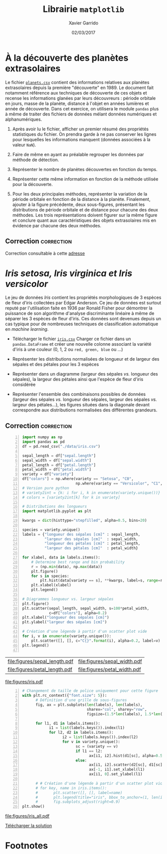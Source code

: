 #+TITLE:  Librairie =matplotlib=
#+AUTHOR: Xavier Garrido
#+DATE:   02/03/2017
#+OPTIONS: toc:nil ^:{}
#+LATEX_HEADER: \setcounter{chapter}{5}

* À la découverte des planètes extrasolaires

Le fichier [[https://owncloud.lal.in2p3.fr/index.php/s/VhgDvSljdzftZ2c][=planets.csv=]] contient des informations relatives aux planètes extrasolaires depuis la
première "découverte" en 1989. Le document fait notamment référence aux techniques de découverte de
ces objets et recense les informations glanées par leurs découvreurs : période orbitale en jours,
masse de la planète, distance à l'objet en années lumières et année de découverte. Dans cet
exercice, on utilisera le module =pandas= plus à même de traiter des fichiers de données mélant
données numériques et alphanumériques.

1) Après avoir lu le fichier, afficher un premier résumé des propriétés statistiques du fichier. On
   prendra garde à ne pas conserver les lignes pour lesquelles les informations manquent (données
   associées à la valeur =NaN=).

2) Faire de même en ayant au préalable regrouper les données par méthode de détection.

3) Représenter le nombre de planètes découvertes en fonction du temps.

4) Représenter cette même information en fonction de la méthode utilisée pour la découverte.

5) Pour les deux principales méthodes, représenter la variation de la période orbitale en fonction
   de la distance à la planète. Finalement, ajouter à la figure précédente, deux sous-figures,
   présentant les distributions de période orbitale et de distance pour chacune des deux
   méthodes. Les trois représentations doivent figurer sur la même figure et conclure quant aux
   caractéristiques des objets extrasolaires mis en évidence par chacune des deux méthodes.

** Correction                                                   :correction:

Correction consultable à cette [[https://colab.research.google.com/drive/17LFuw9lb2sk0kRmYlGv1R5Un3nR069mQ][adresse]]

* /Iris setosa, Iris virginica et Iris versicolor/

Le jeu de données /Iris/ contient les propriétés morphologiques de 3 espèces de fleur d'iris
collectées par Edgar Anderson. Ce jeu de données est surtout reputé par l'utilisation faite en 1936
par Ronald Fisher pour démontrer la puissance de son algorithme d'analyse discriminante linéaire à
même de séparer les 3 espèces de fleur d'iris. Ces données sont devenues depuis un cas typique pour
de nombreuses techniques de classification automatique en /machine learning/.

- Télécharger le fichier [[https://owncloud.lal.in2p3.fr/index.php/s/Z7bymhD4przBPZc][=iris.csv=]]
  Charger ce fichier dans un =pandas.DataFrame= et créer une nouvelle colonne associant la variété
  d'iris à une couleur (0, 1, 2 ou =red, green, blue= ou ...)

- Représenter les distributions normalisées de longueur et de largeur des sépales et des pétales
  pour les 3 espèces

- Représenter dans un diagramme (largeur des sépales /vs./ longueur des sépales), la largeur des
  pétales ainsi que l'espèce de fleur d'iris considérée

- Représenter l'ensemble des combinaisons possibles de données (largeur des sépales /vs./ longueur
  des sépales, largeur des sépales /vs./ largeur des pétales...), les figures situées dans la
  diagonale devant correspondre aux distributions normalisées des différentes grandeurs.

** Correction                                                   :correction:
:PROPERTIES:
:HEADER-ARGS: :tangle scripts/iris.py
:END:

#+BEGIN_SRC python -n
  import numpy as np
  import pandas as pd
  df = pd.read_csv("./data/iris.csv")

  sepal_length = df["sepal.length"]
  sepal_width = df["sepal.width"]
  petal_length = df["petal.length"]
  petal_width = df["petal.width"]
  variety = df["variety"]
  df["colors"] = np.where(variety == "Setosa", "C0",
                          np.where(variety == "Versicolor", "C1", "C2"))
  # Version pure python
  # variety2int = {k: i for i, k in enumerate(variety.unique())}
  # colors = [variety2int[k] for k in variety]

  # Distributions des longueurs
  import matplotlib.pyplot as plt

  kwargs = dict(histtype="stepfilled", alpha=0.5, bins=20)

  species = variety.unique()
  labels = {"longueur des sépales [cm]" : sepal_length,
            "largeur des sépales [cm]"  : sepal_width,
            "longueur des pétales [cm]" : petal_length,
            "largeur des pétales [cm]"  : petal_width}

  for xlabel, data in labels.items():
      # Determine best range and bin probability
      r = (np.min(data), np.max(data))
      plt.figure()
      for s in species:
          plt.hist(data[variety == s], **kwargs, label=s, range=r)
      plt.xlabel(xlabel)
      plt.legend()

  # Diagrammes longueur vs. largeur sépales
  plt.figure()
  plt.scatter(sepal_length, sepal_width, s=100*petal_width,
              c=df["colors"], alpha=0.2)
  plt.xlabel("longueur des sépales [cm]")
  plt.ylabel("largeur des sépales [cm]")

  # Création d'une légende à partir d'un scatter plot vide
  for i, v in enumerate(variety.unique()):
      plt.scatter([], [], c="C{}".format(i), alpha=0.2, label=v)
  plt.legend()

#+END_SRC

#+ATTR_LATEX: :align p{0.5\textwidth}p{0.5\textwidth}
| [[file:figures/sepal_length.pdf]] | [[file:figures/sepal_width.pdf]] |
| [[file:figures/petal_length.pdf]] | [[file:figures/petal_width.pdf]] |

[[file:figures/iris.pdf]]

#+BEGIN_SRC python -n
  # Changement de taille de police uniquement pour cette figure
  with plt.rc_context({"font.size": 5}):
        # Définition d'une grille de sous-figures
        fig, ax = plt.subplots(len(labels), len(labels),
                               sharex="col", sharey="row",
                               figsize=(1.5*len(labels), 1.5*len(labels)))

        for l1, d1 in labels.items():
              i1 = list(labels.keys()).index(l1)
              for l2, d2 in labels.items():
                    i2 = list(labels.keys()).index(l2)
                    for v in variety.unique():
                          sc = (variety == v)
                          if l1 == l2:
                                ax[i1, i2].hist(d1[sc], alpha=0.5, bins=10, density=True)
                          else:
                                ax[i1, i2].scatter(d2[sc], d1[sc], s=5, alpha=0.5)
                                ax[-1, i1].set_xlabel(l1)
                                ax[i1, 0].set_ylabel(l1)

        # # Création d'une légende à partir d'un scatter plot vide
        # for key, name in iris.items():
        #       plt.scatter([], [], label=name)
        #       plt.legend(title="iris", bbox_to_anchor=(1, len(iris)/2+1), loc="upper left")
        #       fig.subplots_adjust(right=0.9)
  plt.show()
#+END_SRC

[[file:figures/iris_all.pdf]]

[[https://owncloud.lal.in2p3.fr/index.php/s/JyxFTWPPxBB5jCK][Télécharger la solution]]

* Footnotes

[fn:19d5b0088c02b452] on pourra s'aider ou pas de la fonction =piecewise= de =numpy=
